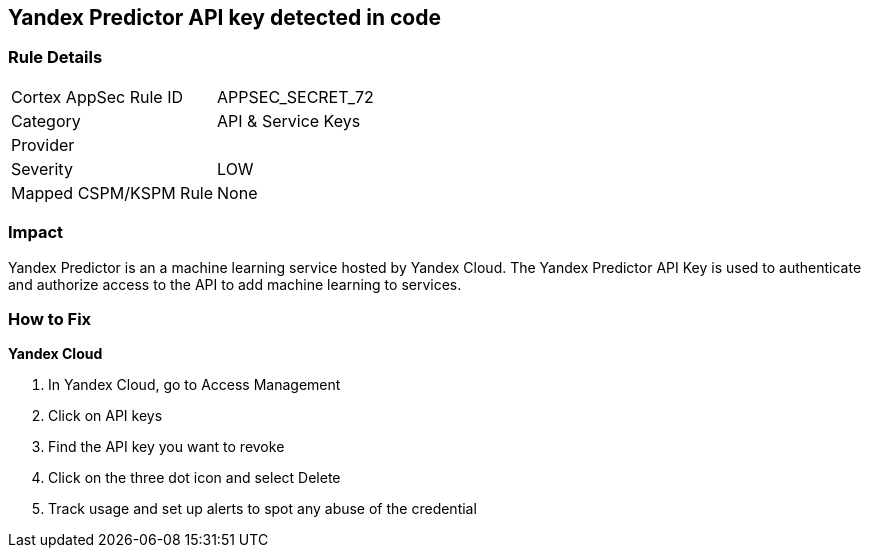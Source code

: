 == Yandex Predictor API key detected in code


=== Rule Details

[cols="1,2"]
|===
|Cortex AppSec Rule ID |APPSEC_SECRET_72
|Category |API & Service Keys
|Provider |
|Severity |LOW
|Mapped CSPM/KSPM Rule |None
|===


=== Impact
Yandex Predictor is an a machine learning service hosted by Yandex Cloud.
The Yandex Predictor API Key is used to authenticate and authorize access to the API to add machine learning to services.

=== How to Fix
*Yandex Cloud* 


. In Yandex Cloud, go to Access Management

. Click on API keys

. Find the API key you want to revoke

. Click on the three dot icon and select Delete

. Track usage and set up alerts to spot any abuse of the credential
